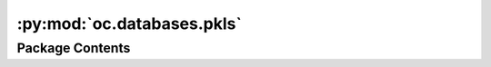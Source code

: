 :py:mod:`oc.databases.pkls`
===========================

.. py:module:: oc.databases.pkls


Package Contents
----------------

.. py:data:: BULK_PKL_PATH

   

.. py:data:: ADSORBATES_PKL_PATH

   

